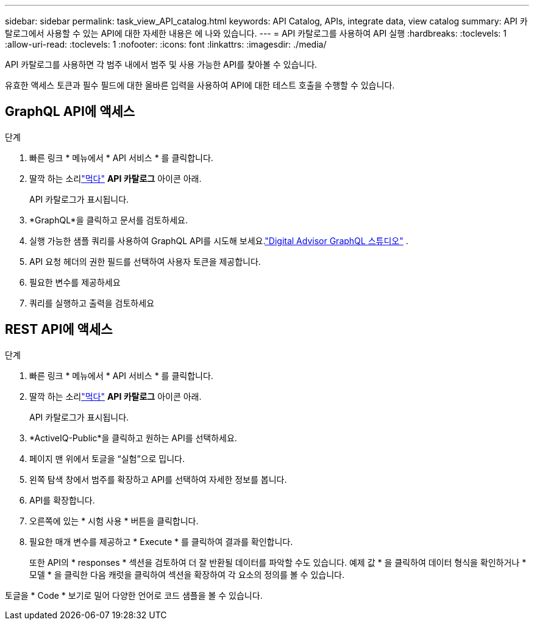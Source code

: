 ---
sidebar: sidebar 
permalink: task_view_API_catalog.html 
keywords: API Catalog, APIs, integrate data, view catalog 
summary: API 카탈로그에서 사용할 수 있는 API에 대한 자세한 내용은 에 나와 있습니다. 
---
= API 카탈로그를 사용하여 API 실행
:hardbreaks:
:toclevels: 1
:allow-uri-read: 
:toclevels: 1
:nofooter: 
:icons: font
:linkattrs: 
:imagesdir: ./media/


[role="lead"]
API 카탈로그를 사용하면 각 범주 내에서 범주 및 사용 가능한 API를 찾아볼 수 있습니다.

유효한 액세스 토큰과 필수 필드에 대한 올바른 입력을 사용하여 API에 대한 테스트 호출을 수행할 수 있습니다.



== GraphQL API에 액세스

.단계
. 빠른 링크 * 메뉴에서 * API 서비스 * 를 클릭합니다.
. 딸깍 하는 소리link:https://activeiq.netapp.com/catalog/internal/api-reference/introduction["먹다"] *API 카탈로그* 아이콘 아래.
+
API 카탈로그가 표시됩니다.

. *GraphQL*을 클릭하고 문서를 검토하세요.
. 실행 가능한 샘플 쿼리를 사용하여 GraphQL API를 시도해 보세요.link:https://studio.apollographql.com/public/ActiveIQ-Graph-Prd-API/variant/current/explorer?collectionId=251c50ce-797e-4549-bb9c-f6557ef5a176OPERATION_COLLECTIONfocusCollectionId=251c50ce-797e-4549-bb9c-f6557ef5a176["Digital Advisor GraphQL 스튜디오"^] .
. API 요청 헤더의 권한 필드를 선택하여 사용자 토큰을 제공합니다.
. 필요한 변수를 제공하세요
. 쿼리를 실행하고 출력을 검토하세요




== REST API에 액세스

.단계
. 빠른 링크 * 메뉴에서 * API 서비스 * 를 클릭합니다.
. 딸깍 하는 소리link:https://activeiq.netapp.com/catalog/internal/api-reference/introduction["먹다"] *API 카탈로그* 아이콘 아래.
+
API 카탈로그가 표시됩니다.

. *ActiveIQ-Public*을 클릭하고 원하는 API를 선택하세요.
. 페이지 맨 위에서 토글을 “실험”으로 밉니다.
. 왼쪽 탐색 창에서 범주를 확장하고 API를 선택하여 자세한 정보를 봅니다.
. API를 확장합니다.
. 오른쪽에 있는 * 시험 사용 * 버튼을 클릭합니다.
. 필요한 매개 변수를 제공하고 * Execute * 를 클릭하여 결과를 확인합니다.
+
또한 API의 * responses * 섹션을 검토하여 더 잘 반환될 데이터를 파악할 수도 있습니다. 예제 값 * 을 클릭하여 데이터 형식을 확인하거나 * 모델 * 을 클릭한 다음 캐럿을 클릭하여 섹션을 확장하여 각 요소의 정의를 볼 수 있습니다.



토글을 * Code * 보기로 밀어 다양한 언어로 코드 샘플을 볼 수 있습니다.
